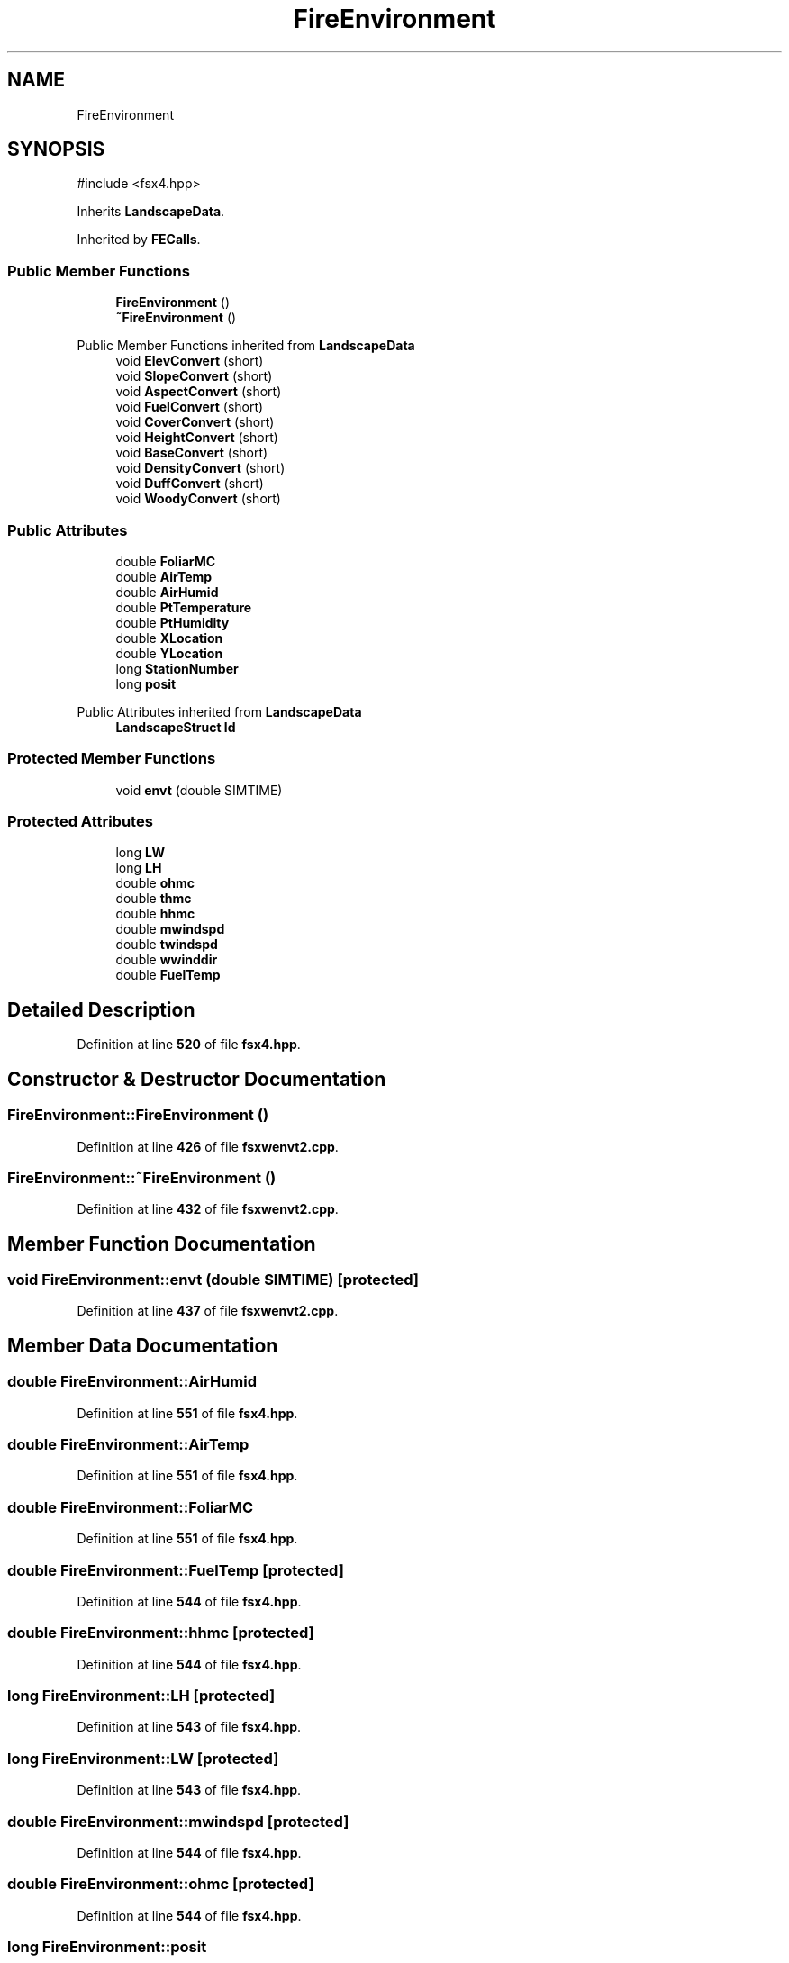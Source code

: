 .TH "FireEnvironment" 3 "farsite4P" \" -*- nroff -*-
.ad l
.nh
.SH NAME
FireEnvironment
.SH SYNOPSIS
.br
.PP
.PP
\fR#include <fsx4\&.hpp>\fP
.PP
Inherits \fBLandscapeData\fP\&.
.PP
Inherited by \fBFECalls\fP\&.
.SS "Public Member Functions"

.in +1c
.ti -1c
.RI "\fBFireEnvironment\fP ()"
.br
.ti -1c
.RI "\fB~FireEnvironment\fP ()"
.br
.in -1c

Public Member Functions inherited from \fBLandscapeData\fP
.in +1c
.ti -1c
.RI "void \fBElevConvert\fP (short)"
.br
.ti -1c
.RI "void \fBSlopeConvert\fP (short)"
.br
.ti -1c
.RI "void \fBAspectConvert\fP (short)"
.br
.ti -1c
.RI "void \fBFuelConvert\fP (short)"
.br
.ti -1c
.RI "void \fBCoverConvert\fP (short)"
.br
.ti -1c
.RI "void \fBHeightConvert\fP (short)"
.br
.ti -1c
.RI "void \fBBaseConvert\fP (short)"
.br
.ti -1c
.RI "void \fBDensityConvert\fP (short)"
.br
.ti -1c
.RI "void \fBDuffConvert\fP (short)"
.br
.ti -1c
.RI "void \fBWoodyConvert\fP (short)"
.br
.in -1c
.SS "Public Attributes"

.in +1c
.ti -1c
.RI "double \fBFoliarMC\fP"
.br
.ti -1c
.RI "double \fBAirTemp\fP"
.br
.ti -1c
.RI "double \fBAirHumid\fP"
.br
.ti -1c
.RI "double \fBPtTemperature\fP"
.br
.ti -1c
.RI "double \fBPtHumidity\fP"
.br
.ti -1c
.RI "double \fBXLocation\fP"
.br
.ti -1c
.RI "double \fBYLocation\fP"
.br
.ti -1c
.RI "long \fBStationNumber\fP"
.br
.ti -1c
.RI "long \fBposit\fP"
.br
.in -1c

Public Attributes inherited from \fBLandscapeData\fP
.in +1c
.ti -1c
.RI "\fBLandscapeStruct\fP \fBld\fP"
.br
.in -1c
.SS "Protected Member Functions"

.in +1c
.ti -1c
.RI "void \fBenvt\fP (double SIMTIME)"
.br
.in -1c
.SS "Protected Attributes"

.in +1c
.ti -1c
.RI "long \fBLW\fP"
.br
.ti -1c
.RI "long \fBLH\fP"
.br
.ti -1c
.RI "double \fBohmc\fP"
.br
.ti -1c
.RI "double \fBthmc\fP"
.br
.ti -1c
.RI "double \fBhhmc\fP"
.br
.ti -1c
.RI "double \fBmwindspd\fP"
.br
.ti -1c
.RI "double \fBtwindspd\fP"
.br
.ti -1c
.RI "double \fBwwinddir\fP"
.br
.ti -1c
.RI "double \fBFuelTemp\fP"
.br
.in -1c
.SH "Detailed Description"
.PP 
Definition at line \fB520\fP of file \fBfsx4\&.hpp\fP\&.
.SH "Constructor & Destructor Documentation"
.PP 
.SS "FireEnvironment::FireEnvironment ()"

.PP
Definition at line \fB426\fP of file \fBfsxwenvt2\&.cpp\fP\&.
.SS "FireEnvironment::~FireEnvironment ()"

.PP
Definition at line \fB432\fP of file \fBfsxwenvt2\&.cpp\fP\&.
.SH "Member Function Documentation"
.PP 
.SS "void FireEnvironment::envt (double SIMTIME)\fR [protected]\fP"

.PP
Definition at line \fB437\fP of file \fBfsxwenvt2\&.cpp\fP\&.
.SH "Member Data Documentation"
.PP 
.SS "double FireEnvironment::AirHumid"

.PP
Definition at line \fB551\fP of file \fBfsx4\&.hpp\fP\&.
.SS "double FireEnvironment::AirTemp"

.PP
Definition at line \fB551\fP of file \fBfsx4\&.hpp\fP\&.
.SS "double FireEnvironment::FoliarMC"

.PP
Definition at line \fB551\fP of file \fBfsx4\&.hpp\fP\&.
.SS "double FireEnvironment::FuelTemp\fR [protected]\fP"

.PP
Definition at line \fB544\fP of file \fBfsx4\&.hpp\fP\&.
.SS "double FireEnvironment::hhmc\fR [protected]\fP"

.PP
Definition at line \fB544\fP of file \fBfsx4\&.hpp\fP\&.
.SS "long FireEnvironment::LH\fR [protected]\fP"

.PP
Definition at line \fB543\fP of file \fBfsx4\&.hpp\fP\&.
.SS "long FireEnvironment::LW\fR [protected]\fP"

.PP
Definition at line \fB543\fP of file \fBfsx4\&.hpp\fP\&.
.SS "double FireEnvironment::mwindspd\fR [protected]\fP"

.PP
Definition at line \fB544\fP of file \fBfsx4\&.hpp\fP\&.
.SS "double FireEnvironment::ohmc\fR [protected]\fP"

.PP
Definition at line \fB544\fP of file \fBfsx4\&.hpp\fP\&.
.SS "long FireEnvironment::posit"

.PP
Definition at line \fB554\fP of file \fBfsx4\&.hpp\fP\&.
.SS "double FireEnvironment::PtHumidity"

.PP
Definition at line \fB551\fP of file \fBfsx4\&.hpp\fP\&.
.SS "double FireEnvironment::PtTemperature"

.PP
Definition at line \fB551\fP of file \fBfsx4\&.hpp\fP\&.
.SS "long FireEnvironment::StationNumber"

.PP
Definition at line \fB554\fP of file \fBfsx4\&.hpp\fP\&.
.SS "double FireEnvironment::thmc\fR [protected]\fP"

.PP
Definition at line \fB544\fP of file \fBfsx4\&.hpp\fP\&.
.SS "double FireEnvironment::twindspd\fR [protected]\fP"

.PP
Definition at line \fB544\fP of file \fBfsx4\&.hpp\fP\&.
.SS "double FireEnvironment::wwinddir\fR [protected]\fP"

.PP
Definition at line \fB544\fP of file \fBfsx4\&.hpp\fP\&.
.SS "double FireEnvironment::XLocation"

.PP
Definition at line \fB553\fP of file \fBfsx4\&.hpp\fP\&.
.SS "double FireEnvironment::YLocation"

.PP
Definition at line \fB553\fP of file \fBfsx4\&.hpp\fP\&.

.SH "Author"
.PP 
Generated automatically by Doxygen for farsite4P from the source code\&.
